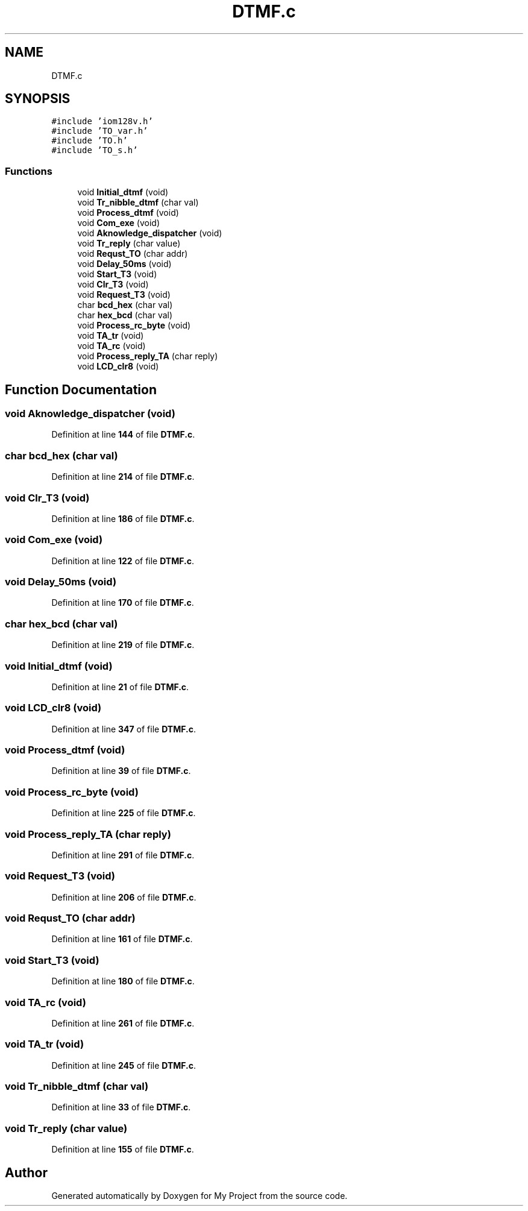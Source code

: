 .TH "DTMF.c" 3 "Thu Jan 19 2023" "My Project" \" -*- nroff -*-
.ad l
.nh
.SH NAME
DTMF.c
.SH SYNOPSIS
.br
.PP
\fC#include 'iom128v\&.h'\fP
.br
\fC#include 'TO_var\&.h'\fP
.br
\fC#include 'TO\&.h'\fP
.br
\fC#include 'TO_s\&.h'\fP
.br

.SS "Functions"

.in +1c
.ti -1c
.RI "void \fBInitial_dtmf\fP (void)"
.br
.ti -1c
.RI "void \fBTr_nibble_dtmf\fP (char val)"
.br
.ti -1c
.RI "void \fBProcess_dtmf\fP (void)"
.br
.ti -1c
.RI "void \fBCom_exe\fP (void)"
.br
.ti -1c
.RI "void \fBAknowledge_dispatcher\fP (void)"
.br
.ti -1c
.RI "void \fBTr_reply\fP (char value)"
.br
.ti -1c
.RI "void \fBRequst_TO\fP (char addr)"
.br
.ti -1c
.RI "void \fBDelay_50ms\fP (void)"
.br
.ti -1c
.RI "void \fBStart_T3\fP (void)"
.br
.ti -1c
.RI "void \fBClr_T3\fP (void)"
.br
.ti -1c
.RI "void \fBRequest_T3\fP (void)"
.br
.ti -1c
.RI "char \fBbcd_hex\fP (char val)"
.br
.ti -1c
.RI "char \fBhex_bcd\fP (char val)"
.br
.ti -1c
.RI "void \fBProcess_rc_byte\fP (void)"
.br
.ti -1c
.RI "void \fBTA_tr\fP (void)"
.br
.ti -1c
.RI "void \fBTA_rc\fP (void)"
.br
.ti -1c
.RI "void \fBProcess_reply_TA\fP (char reply)"
.br
.ti -1c
.RI "void \fBLCD_clr8\fP (void)"
.br
.in -1c
.SH "Function Documentation"
.PP 
.SS "void Aknowledge_dispatcher (void)"

.PP
Definition at line \fB144\fP of file \fBDTMF\&.c\fP\&.
.SS "char bcd_hex (char val)"

.PP
Definition at line \fB214\fP of file \fBDTMF\&.c\fP\&.
.SS "void Clr_T3 (void)"

.PP
Definition at line \fB186\fP of file \fBDTMF\&.c\fP\&.
.SS "void Com_exe (void)"

.PP
Definition at line \fB122\fP of file \fBDTMF\&.c\fP\&.
.SS "void Delay_50ms (void)"

.PP
Definition at line \fB170\fP of file \fBDTMF\&.c\fP\&.
.SS "char hex_bcd (char val)"

.PP
Definition at line \fB219\fP of file \fBDTMF\&.c\fP\&.
.SS "void Initial_dtmf (void)"

.PP
Definition at line \fB21\fP of file \fBDTMF\&.c\fP\&.
.SS "void LCD_clr8 (void)"

.PP
Definition at line \fB347\fP of file \fBDTMF\&.c\fP\&.
.SS "void Process_dtmf (void)"

.PP
Definition at line \fB39\fP of file \fBDTMF\&.c\fP\&.
.SS "void Process_rc_byte (void)"

.PP
Definition at line \fB225\fP of file \fBDTMF\&.c\fP\&.
.SS "void Process_reply_TA (char reply)"

.PP
Definition at line \fB291\fP of file \fBDTMF\&.c\fP\&.
.SS "void Request_T3 (void)"

.PP
Definition at line \fB206\fP of file \fBDTMF\&.c\fP\&.
.SS "void Requst_TO (char addr)"

.PP
Definition at line \fB161\fP of file \fBDTMF\&.c\fP\&.
.SS "void Start_T3 (void)"

.PP
Definition at line \fB180\fP of file \fBDTMF\&.c\fP\&.
.SS "void TA_rc (void)"

.PP
Definition at line \fB261\fP of file \fBDTMF\&.c\fP\&.
.SS "void TA_tr (void)"

.PP
Definition at line \fB245\fP of file \fBDTMF\&.c\fP\&.
.SS "void Tr_nibble_dtmf (char val)"

.PP
Definition at line \fB33\fP of file \fBDTMF\&.c\fP\&.
.SS "void Tr_reply (char value)"

.PP
Definition at line \fB155\fP of file \fBDTMF\&.c\fP\&.
.SH "Author"
.PP 
Generated automatically by Doxygen for My Project from the source code\&.
